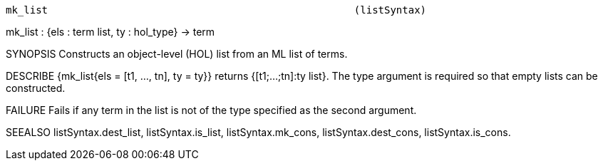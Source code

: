 ----------------------------------------------------------------------
mk_list                                                   (listSyntax)
----------------------------------------------------------------------
mk_list : {els : term list, ty : hol_type} -> term

SYNOPSIS
Constructs an object-level (HOL) list from an ML list of terms.

DESCRIBE
{mk_list{els = [t1, ..., tn], ty = ty}} returns {[t1;...;tn]:ty list}.
The type argument is required so that empty lists can be constructed.

FAILURE
Fails if any term in the list is not of the type specified as the
second argument.

SEEALSO
listSyntax.dest_list, listSyntax.is_list, listSyntax.mk_cons,
listSyntax.dest_cons, listSyntax.is_cons.

----------------------------------------------------------------------
